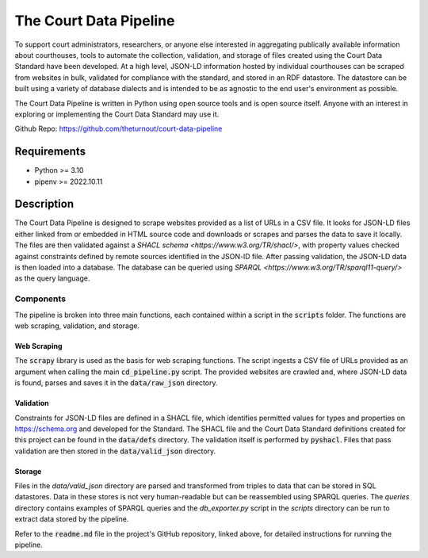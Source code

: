 The Court Data Pipeline
=======================

To support court administrators, researchers, or anyone else interested in aggregating publically available information about courthouses, tools to automate the collection, validation, and storage of files created using the Court Data Standard have been developed. At a high level, JSON-LD information hosted by individual courthouses can be scraped from websites in bulk, validated for compliance with the standard, and stored in an RDF datastore. The datastore can be built using a variety of database dialects and is intended to be as agnostic to the end user's environment as possible.

The Court Data Pipeline is written in Python using open source tools and is open source itself. Anyone with an interest in exploring or implementing the Court Data Standard may use it.

Github Repo: https://github.com/theturnout/court-data-pipeline

Requirements
------------
* Python >= 3.10
* pipenv >= 2022.10.11

Description
-----------

The Court Data Pipeline is designed to scrape websites provided as a list of URLs in a CSV file. It looks for JSON-LD files either linked from or embedded in HTML source code and downloads or scrapes and parses the data to save it locally. The files are then validated against a `SHACL schema <https://www.w3.org/TR/shacl/>`, with property values checked against constraints defined by remote sources identified in the JSON-lD file. After passing validation, the JSON-LD data is then loaded into a database. The database can be queried using `SPARQL <https://www.w3.org/TR/sparql11-query/>` as the query language.

Components
~~~~~~~~~~

The pipeline is broken into three main functions, each contained within a script in the :code:`scripts` folder. The functions are web scraping, validation, and storage.

Web Scraping
************

The :code:`scrapy` library is used as the basis for web scraping functions. The script ingests a CSV file of URLs provided as an argument when calling the main :code:`cd_pipeline.py` script. The provided websites are crawled and, where JSON-LD data is found, parses and saves it in the :code:`data/raw_json` directory.

Validation
**********

Constraints for JSON-LD files are defined in a SHACL file, which identifies permitted values for types and properties on https://schema.org and developed for the Standard. The SHACL file and the Court Data Standard definitions created for this project can be found in the :code:`data/defs` directory. The validation itself is performed by :code:`pyshacl`. Files that pass validation are then stored in the :code:`data/valid_json` directory.

Storage
*******

Files in the `data/valid_json` directory are parsed and transformed from triples to data that can be stored in SQL datastores. Data in these stores is not very human-readable but can be reassembled using SPARQL queries. The `queries` directory contains examples of SPARQL queries and the `db_exporter.py` script in the `scripts` directory can be run to extract data stored by the pipeline.

Refer to the :code:`readme.md` file in the project's GitHub repository, linked above, for detailed instructions for running the pipeline.